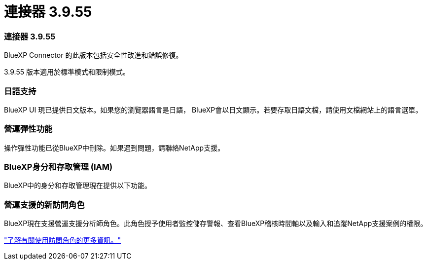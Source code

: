 = 連接器 3.9.55
:allow-uri-read: 




=== 連接器 3.9.55

BlueXP Connector 的此版本包括安全性改進和錯誤修復。

3.9.55 版本適用於標準模式和限制模式。



=== 日語支持

BlueXP UI 現已提供日文版本。如果您的瀏覽器語言是日語， BlueXP會以日文顯示。若要存取日語文檔，請使用文檔網站上的語言選單。



=== 營運彈性功能

操作彈性功能已從BlueXP中刪除。如果遇到問題，請聯絡NetApp支援。



=== BlueXP身分和存取管理 (IAM)

BlueXP中的身分和存取管理現在提供以下功能。



=== 營運支援的新訪問角色

BlueXP現在支援營運支援分析師角色。此角色授予使用者監控儲存警報、查看BlueXP稽核時間軸以及輸入和追蹤NetApp支援案例的權限。

link:https://docs.netapp.com/us-en/bluexp-setup-admin/reference-iam-predefined-roles.html["了解有關使用訪問角色的更多資訊。"]
